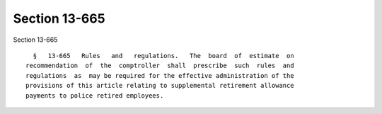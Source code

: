 Section 13-665
==============

Section 13-665 ::    
        
     
        §   13-665   Rules   and   regulations.   The  board  of  estimate  on
      recommendation  of  the  comptroller  shall  prescribe  such  rules  and
      regulations  as  may be required for the effective administration of the
      provisions of this article relating to supplemental retirement allowance
      payments to police retired employees.
    
    
    
    
    
    
    